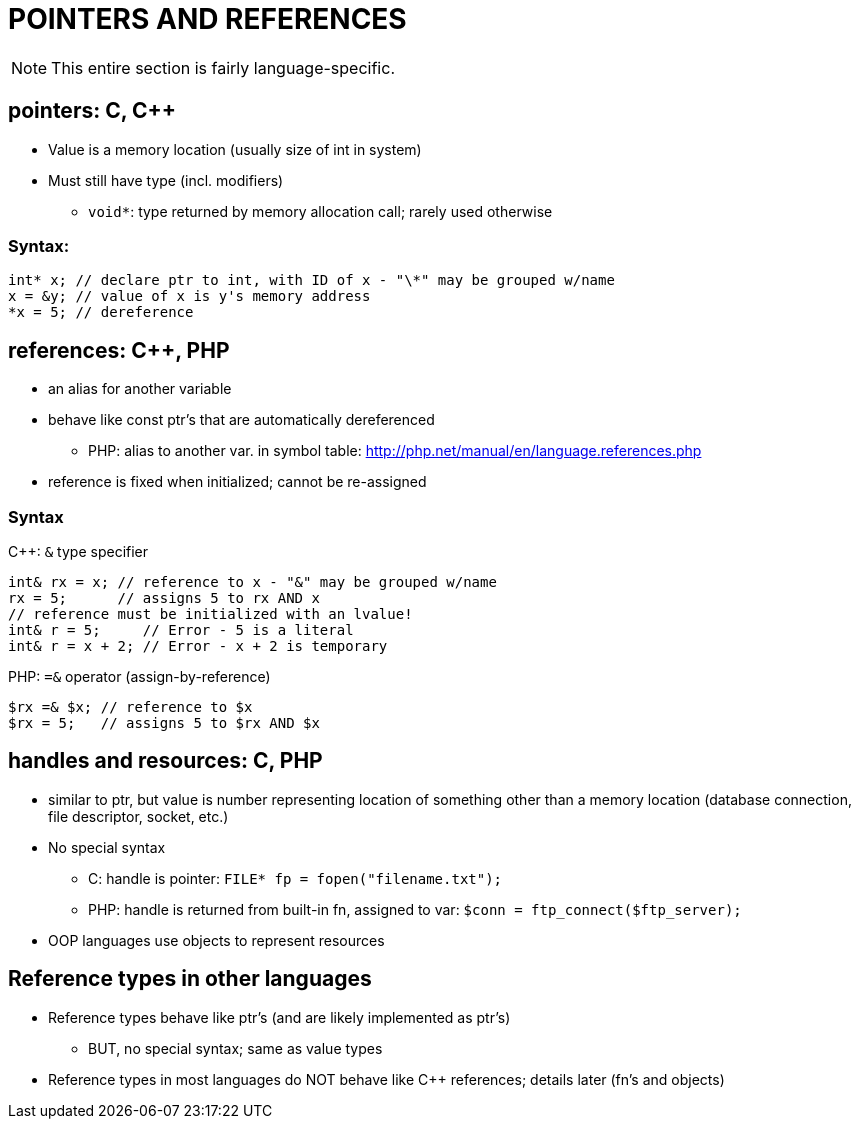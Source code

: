 = POINTERS AND REFERENCES

NOTE: This entire section is fairly language-specific.

== pointers: C, C++
* Value is a memory location (usually size of int in system)
* Must still have type (incl. modifiers)
** `void*`: type returned by memory allocation call; rarely used otherwise

=== Syntax:
[source,{cpp}]
----
int* x; // declare ptr to int, with ID of x - "\*" may be grouped w/name
x = &y; // value of x is y's memory address
*x = 5; // dereference
----

== references: C++, PHP
* an alias for another variable
* behave like const ptr's that are automatically dereferenced
** PHP: alias to another var. in symbol table:
      http://php.net/manual/en/language.references.php
* reference is fixed when initialized; cannot be re-assigned

=== Syntax
C++: `&` type specifier
[source,{cpp}]
----
int& rx = x; // reference to x - "&" may be grouped w/name
rx = 5;      // assigns 5 to rx AND x
// reference must be initialized with an lvalue!
int& r = 5;     // Error - 5 is a literal
int& r = x + 2; // Error - x + 2 is temporary
----

PHP: `=&` operator (assign-by-reference)
[source,php]
----
$rx =& $x; // reference to $x
$rx = 5;   // assigns 5 to $rx AND $x
----

== handles and resources: C, PHP
* similar to ptr, but value is number representing location of something
    other than a memory location
    (database connection, file descriptor, socket, etc.)
* No special syntax
** C: handle is pointer:
      `FILE* fp = fopen("filename.txt");`
** PHP: handle is returned from built-in fn, assigned to var:
      `$conn = ftp_connect($ftp_server);`
* OOP languages use objects to represent resources

== Reference types in other languages
* Reference types behave like ptr's (and are likely implemented as ptr's)
** BUT, no special syntax; same as value types

* Reference types in most languages do NOT behave like C++ references;
    details later (fn's and objects)
